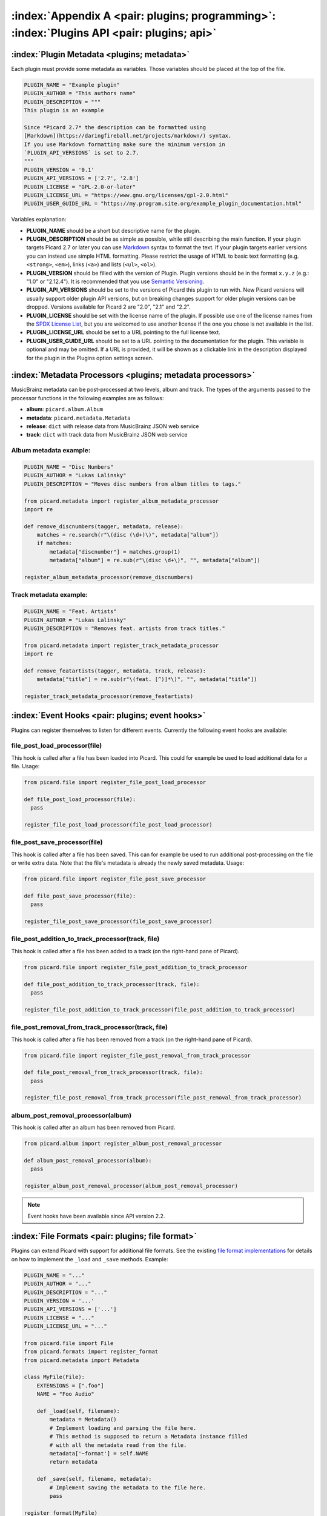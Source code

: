 .. MusicBrainz Picard Documentation Project

:index:`Appendix A <pair: plugins; programming>`: :index:`Plugins API <pair: plugins; api>`
===========================================================================================

:index:`Plugin Metadata <plugins; metadata>`
---------------------------------------------

Each plugin must provide some metadata as variables. Those variables should be placed at the top of the file.

.. code-block:: python

   PLUGIN_NAME = "Example plugin"
   PLUGIN_AUTHOR = "This authors name"
   PLUGIN_DESCRIPTION = """
   This plugin is an example

   Since *Picard 2.7* the description can be formatted using
   [Markdown](https://daringfireball.net/projects/markdown/) syntax.
   If you use Markdown formatting make sure the minimum version in
   `PLUGIN_API_VERSIONS` is set to 2.7.
   """
   PLUGIN_VERSION = '0.1'
   PLUGIN_API_VERSIONS = ['2.7', '2.8']
   PLUGIN_LICENSE = "GPL-2.0-or-later"
   PLUGIN_LICENSE_URL = "https://www.gnu.org/licenses/gpl-2.0.html"
   PLUGIN_USER_GUIDE_URL = "https://my.program.site.org/example_plugin_documentation.html"

Variables explanation:

* **PLUGIN_NAME** should be a short but descriptive name for the plugin.

* **PLUGIN_DESCRIPTION** should be as simple as possible, while still describing the main function. If your plugin targets Picard 2.7 or later you can use `Markdown <https://daringfireball.net/projects/markdown/>`_ syntax to format the text.  If your plugin targets earlier versions you can instead use simple HTML formatting. Please restrict the usage of HTML to basic text formatting (e.g. ``<strong>``, ``<em>``), links (``<a>``) and lists (``<ul>``, ``<ol>``).

* **PLUGIN_VERSION** should be filled with the version of Plugin. Plugin versions should be in the format ``x.y.z`` (e.g.: "1.0" or "2.12.4"). It is recommended that you use `Semantic Versioning <https://semver.org/>`_.

* **PLUGIN_API_VERSIONS** should be set to the versions of Picard this plugin to run with. New Picard versions will usually support older plugin API versions, but on breaking changes support for older plugin versions can be dropped. Versions available for Picard 2 are "2.0", "2.1" and "2.2".

* **PLUGIN_LICENSE** should be set with the license name of the plugin. If possible use one of the license names from the `SPDX License List <https://spdx.org/licenses/>`_, but you are welcomed to use another license if the one you chose is not available in the list.

* **PLUGIN_LICENSE_URL** should be set to a URL pointing to the full license text.

* **PLUGIN_USER_GUIDE_URL** should be set to a URL pointing to the documentation for the plugin.  This variable is optional and may be omitted.  If a URL is provided, it will be shown as a clickable link in the description displayed for the plugin in the Plugins option settings screen.


:index:`Metadata Processors <plugins; metadata processors>`
------------------------------------------------------------

MusicBrainz metadata can be post-processed at two levels, album and track. The types of the arguments passed to the processor functions in the following examples are as follows:

* **album**: ``picard.album.Album``
* **metadata**: ``picard.metadata.Metadata``
* **release**: ``dict`` with release data from MusicBrainz JSON web service
* **track**: ``dict`` with track data from MusicBrainz JSON web service


Album metadata example:
+++++++++++++++++++++++

.. code-block:: python

   PLUGIN_NAME = "Disc Numbers"
   PLUGIN_AUTHOR = "Lukas Lalinsky"
   PLUGIN_DESCRIPTION = "Moves disc numbers from album titles to tags."

   from picard.metadata import register_album_metadata_processor
   import re

   def remove_discnumbers(tagger, metadata, release):
       matches = re.search(r"\(disc (\d+)\)", metadata["album"])
       if matches:
           metadata["discnumber"] = matches.group(1)
           metadata["album"] = re.sub(r"\(disc \d+\)", "", metadata["album"])

   register_album_metadata_processor(remove_discnumbers)


Track metadata example:
+++++++++++++++++++++++

.. code-block:: python

   PLUGIN_NAME = "Feat. Artists"
   PLUGIN_AUTHOR = "Lukas Lalinsky"
   PLUGIN_DESCRIPTION = "Removes feat. artists from track titles."

   from picard.metadata import register_track_metadata_processor
   import re

   def remove_featartists(tagger, metadata, track, release):
       metadata["title"] = re.sub(r"\(feat. [^)]*\)", "", metadata["title"])

   register_track_metadata_processor(remove_featartists)


:index:`Event Hooks <pair: plugins; event hooks>`
--------------------------------------------------

Plugins can register themselves to listen for different events. Currently the following event hooks are available:

file_post_load_processor(file)
++++++++++++++++++++++++++++++

This hook is called after a file has been loaded into Picard. This could for example be used to load additional data for a file. Usage:

.. code-block:: python

   from picard.file import register_file_post_load_processor

   def file_post_load_processor(file):
     pass

   register_file_post_load_processor(file_post_load_processor)


file_post_save_processor(file)
++++++++++++++++++++++++++++++

This hook is called after a file has been saved. This can for example be used to run additional post-processing on the file or write extra data. Note that the file's metadata is already the newly saved metadata. Usage:

.. code-block:: python

   from picard.file import register_file_post_save_processor

   def file_post_save_processor(file):
     pass

   register_file_post_save_processor(file_post_save_processor)


file_post_addition_to_track_processor(track, file)
++++++++++++++++++++++++++++++++++++++++++++++++++

This hook is called after a file has been added to a track (on the right-hand pane of Picard).

.. code-block:: python

   from picard.file import register_file_post_addition_to_track_processor

   def file_post_addition_to_track_processor(track, file):
     pass

   register_file_post_addition_to_track_processor(file_post_addition_to_track_processor)


file_post_removal_from_track_processor(track, file)
+++++++++++++++++++++++++++++++++++++++++++++++++++

This hook is called after a file has been removed from a track (on the right-hand pane of Picard).

.. code-block:: python

   from picard.file import register_file_post_removal_from_track_processor

   def file_post_removal_from_track_processor(track, file):
     pass

   register_file_post_removal_from_track_processor(file_post_removal_from_track_processor)


album_post_removal_processor(album)
+++++++++++++++++++++++++++++++++++

This hook is called after an album has been removed from Picard.

.. code-block:: python

   from picard.album import register_album_post_removal_processor

   def album_post_removal_processor(album):
     pass

   register_album_post_removal_processor(album_post_removal_processor)


.. note::

   Event hooks have been available since API version 2.2.


:index:`File Formats <pair: plugins; file format>`
---------------------------------------------------

Plugins can extend Picard with support for additional file formats. See the existing `file format implementations <https://github.com/metabrainz/picard/tree/master/picard/formats>`_ for details on how to implement the ``_load`` and ``_save`` methods. Example:

.. code-block:: python

   PLUGIN_NAME = "..."
   PLUGIN_AUTHOR = "..."
   PLUGIN_DESCRIPTION = "..."
   PLUGIN_VERSION = '...'
   PLUGIN_API_VERSIONS = ['...']
   PLUGIN_LICENSE = "..."
   PLUGIN_LICENSE_URL = "..."

   from picard.file import File
   from picard.formats import register_format
   from picard.metadata import Metadata

   class MyFile(File):
       EXTENSIONS = [".foo"]
       NAME = "Foo Audio"

       def _load(self, filename):
           metadata = Metadata()
           # Implement loading and parsing the file here.
           # This method is supposed to return a Metadata instance filled
           # with all the metadata read from the file.
           metadata['~format'] = self.NAME
           return metadata

       def _save(self, filename, metadata):
           # Implement saving the metadata to the file here.
           pass

   register_format(MyFile)


:index:`Tagger Script Functions <pair: scripting functions; plugins>`
----------------------------------------------------------------------

To define new tagger script functions use ``register_script_function(function, name=None)`` from the ``picard.script`` module. ``parser`` is an instance of ``picard.script.ScriptParser``, and the rest of the arguments passed to it are the arguments from the function call in the tagger script. Example:

.. code-block:: python

   PLUGIN_NAME = "Initials"
   PLUGIN_AUTHOR = "Lukas Lalinsky"
   PLUGIN_DESCRIPTION = "Provides tagger script function $initials(text)."
   PLUGIN_VERSION = '0.1'
   PLUGIN_API_VERSIONS = ['2.0']
   PLUGIN_LICENSE = "GPL-2.0"
   PLUGIN_LICENSE_URL = "https://www.gnu.org/licenses/gpl-2.0.txt"

   from picard.script import register_script_function

   def initials(parser, text):
       return "".join(a[:1] for a in text.split(" ") if a[:1].isalpha())

   register_script_function(initials)


``register_script_function`` supports two optional arguments:

* **eval_args**: If this is **False**, the arguments will not be evaluated before being passed to **function**.
* **check_argcount**: If this is **False** the number of arguments passed to the function will not be verified.

The default value for both arguments is **True**.


:index:`Context Menu Actions <pair: plugins; context menu actions>`
--------------------------------------------------------------------

Right-click context menu actions can be added to albums, tracks and files in "Unmatched Files", "Clusters" and the "ClusterList" (parent folder of Clusters). Example:

.. code-block:: python

   PLUGIN_NAME = u'Remove Perfect Albums'
   PLUGIN_AUTHOR = u'ichneumon, hrglgrmpf'
   PLUGIN_DESCRIPTION = u'''Remove all perfectly matched albums from the selection.'''
   PLUGIN_VERSION = '0.2'
   PLUGIN_API_VERSIONS = ['0.15.1']
   PLUGIN_LICENSE = "GPL-2.0"
   PLUGIN_LICENSE_URL = "https://www.gnu.org/licenses/gpl-2.0.txt"

   from picard.album import Album
   from picard.ui.itemviews import BaseAction, register_album_action

   class RemovePerfectAlbums(BaseAction):
       NAME = 'Remove perfect albums'

       def callback(self, objs):
           for album in objs:
               if isinstance(album, Album) and album.is_complete()\
                  and album.get_num_unmatched_files() == 0\
                  and album.get_num_matched_tracks() == len(list(album.iterfiles()))\
                  and album.get_num_unsaved_files() == 0 and album.loaded == True:
                   self.tagger.remove_album(album)

   register_album_action(RemovePerfectAlbums())

Use ``register_x_action`` where 'x' is "*album*", "*track*", "*file*", "*cluster*" or "*clusterlist*".

.. raw:: latex

   \clearpage
